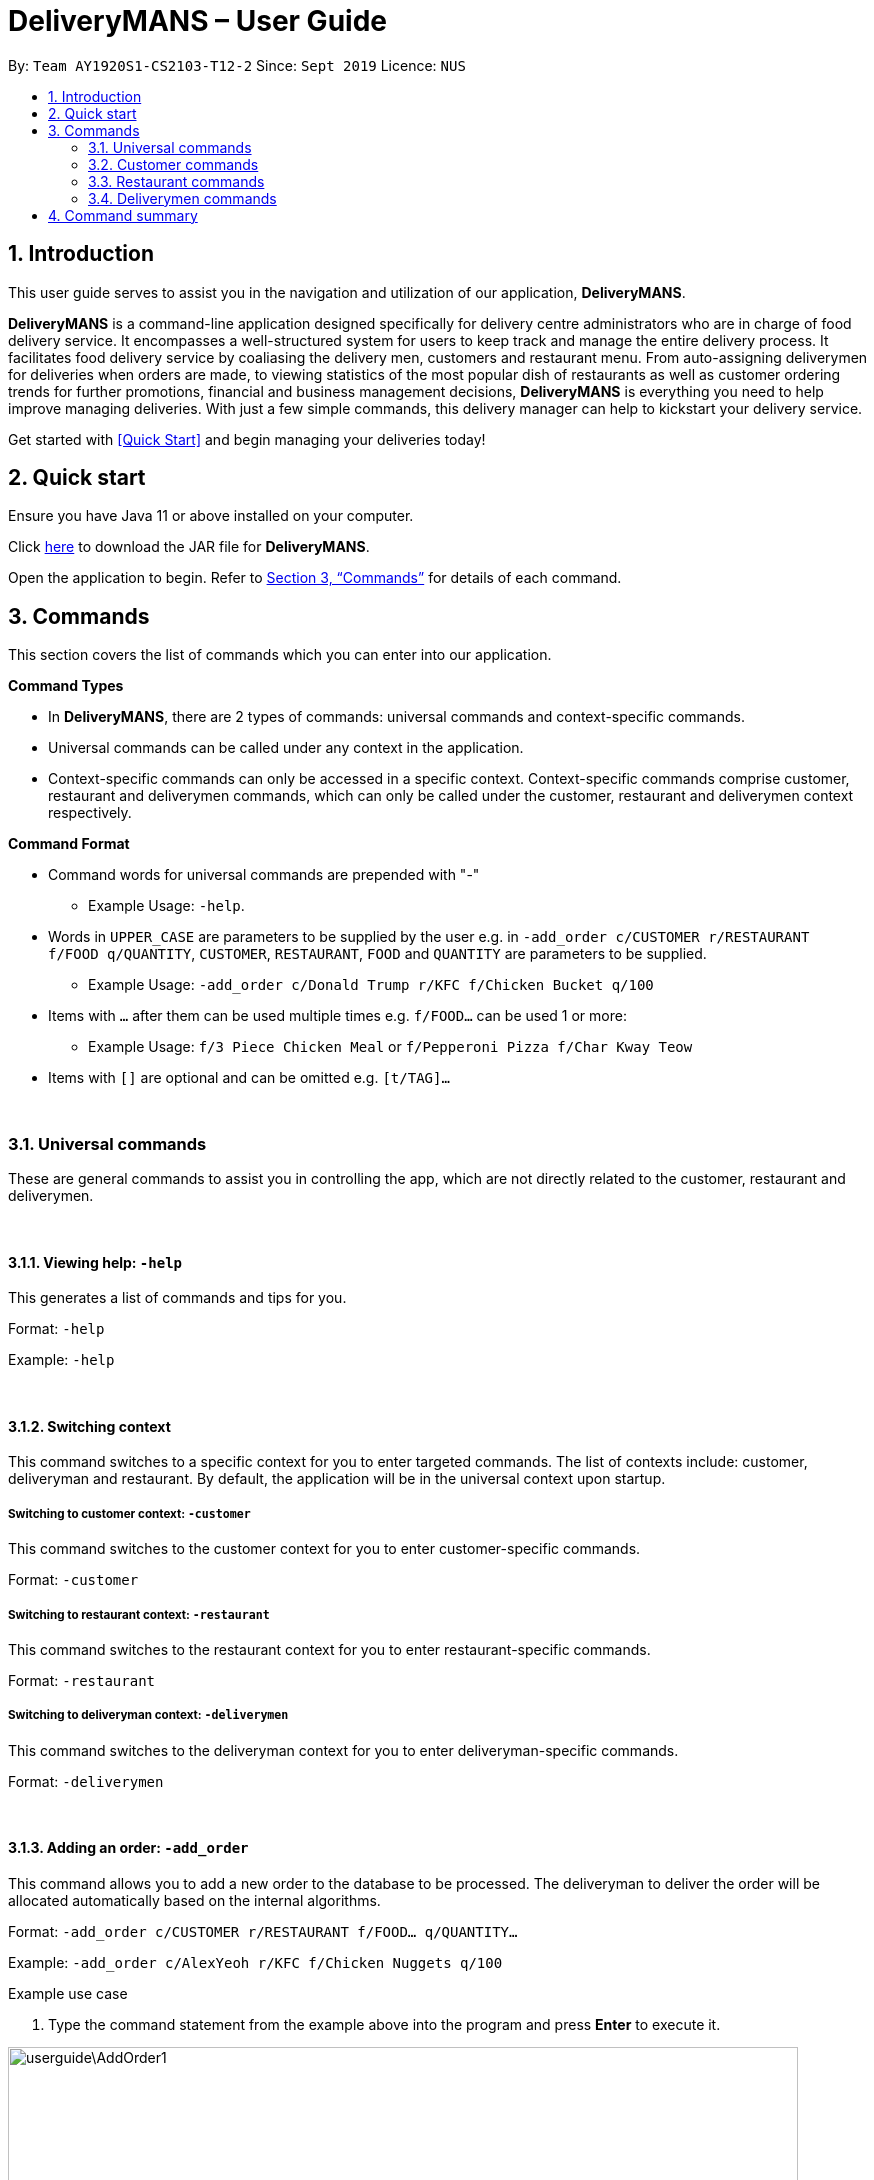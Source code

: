 = DeliveryMANS – User Guide
:site-section: UserGuide
:toc:
:toc-title:
:toc-placement: preamble
:sectnums:
:imagesDir: images
:stylesDir: stylesheets
:xrefstyle: full
:experimental:
ifdef::env-github[]
:tip-caption: :bulb:
:note-caption: :information_source:
endif::[]
:repoURL: https://github.com/AY1920S1-CS2103T-T12-2/main

By: `Team AY1920S1-CS2103-T12-2`   Since: `Sept 2019`  Licence: `NUS`

== Introduction
This user guide serves to assist you in the navigation and utilization of our application, *DeliveryMANS*.

*DeliveryMANS* is a command-line application designed specifically for delivery centre administrators who are in charge of food delivery service. It encompasses a well-structured system for users to keep track and manage the entire delivery process. It facilitates food delivery service by coaliasing the delivery men, customers and restaurant menu. From auto-assigning deliverymen for deliveries when orders are made, to viewing statistics of the most popular dish of restaurants as well as customer ordering trends for further promotions, financial and business management decisions, *DeliveryMANS* is everything you need to help improve managing deliveries. With just a few simple commands, this delivery manager can help to kickstart your delivery service.

Get started with <<Quick Start>> and begin managing your deliveries today!

== Quick start

Ensure you have Java 11 or above installed on your computer.

Click https://github.com/AY1920S1-CS2103T-T12-2/main/releases[here] to download the JAR file for *DeliveryMANS*.

Open the application to begin. Refer to <<Commands>> for details of each command.

// tag::features[]

[[Commands]]
== Commands

This section covers the list of commands which you can enter into our application.

**Command Types**

* In *DeliveryMANS*, there are 2 types of commands: universal commands and context-specific commands.
* Universal commands can be called under any context in the application.
* Context-specific commands can only be accessed in a specific context. Context-specific commands comprise customer,
restaurant and deliverymen commands, which can only be called under the customer, restaurant and deliverymen context
respectively.


**Command Format**

* Command words for universal commands are prepended with "-"
** Example Usage: `-help`.
* Words in `UPPER_CASE` are parameters to be supplied by the user e.g. in `-add_order c/CUSTOMER r/RESTAURANT f/FOOD q/QUANTITY`,
`CUSTOMER`, `RESTAURANT`, `FOOD` and `QUANTITY` are parameters to be supplied.
** Example Usage: `-add_order c/Donald Trump r/KFC f/Chicken Bucket q/100`

* Items with `…` after them can be used multiple times e.g. `f/FOOD...` can be used 1 or more:
** Example Usage: `f/3 Piece Chicken Meal` or `f/Pepperoni Pizza f/Char Kway Teow`

* Items with `[]` are optional and can be omitted e.g. `[t/TAG]...`
// end::features[]

// tag::universalCommand[]

{nbsp} +

=== Universal commands

These are general commands to assist you in controlling the app, which are not directly related to the customer,
restaurant and deliverymen.

{nbsp} +

==== Viewing help: `-help`

This generates a list of commands and tips for you.

Format: `-help`

Example: `-help`


{nbsp} +

==== Switching context

This command switches to a specific context for you to enter targeted commands. The list of contexts include:
customer, deliveryman and restaurant. By default, the application will be in the universal context upon startup.

===== Switching to customer context: `-customer`
This command switches to the customer context for you to enter customer-specific commands.

Format: `-customer`

===== Switching to restaurant context: `-restaurant`
This command switches to the restaurant context for you to enter restaurant-specific commands.

Format: `-restaurant`

===== Switching to deliveryman context: `-deliverymen`
This command switches to the deliveryman context for you to enter deliveryman-specific commands.

Format: `-deliverymen`

{nbsp} +

// end::universalCommand[]
// tag::order[]

==== Adding an order: `-add_order`
This command allows you to add a new order to the database to be processed. The deliveryman to deliver the order will be allocated
automatically based on the internal algorithms.

Format: `-add_order c/CUSTOMER r/RESTAURANT f/FOOD... q/QUANTITY...`

Example:  `-add_order c/AlexYeoh r/KFC f/Chicken Nuggets q/100`

[start]
.Example use case

. Type the command statement from the example above into the program and press *Enter* to execute it.

image::userguide\AddOrder1.png[width="790"]

[start=2]
. If you are successful, the result box displays the message:
`_"New order added:  Order Name: Order 7 Customer: AlexYeoh Restaurant: KFC Deliveryman: Donald Trump Food: Chicken Nuggets x100  Completed delivery: false"._`

image::userguide\AddOrder2.png[width="790"]

[start=3]
. The order list shows the newly added order.

image::userguide\AddOrder3.png[width="790"]

[NOTE]
====

.Requirements

* A valid customer `c/CUSTOMER`, restaurant `r/RESTAURANT` and restaurant menu item `f/FOOD` must be provided and
exists currently in the database.

* The quantity of food `q/QUANTITY` to be delivered also be provided and be greater than 0.
====

[TIP]
====

.Tip

* Fill in the restaurant `r/RESTAURANT` before entering the restaurant menu item `f/FOOD` for the autocompletion feature to load the list of that restaurant's menu in a drop down box for you.

image::userguide\AutoComplete1.png[width="790"]
====

{nbsp} +

==== Assigning an order: `-assign_order`
This command allows you to automatically assign an available deliveryman to an existing order in the database based on the internal algorithms.

Format: `-assign_order n/ORDERNAME`

Example:  `-assign_order n/Order 1`

[start]
.Example use case

. Type the command statement from the example above into the program and press *Enter* to execute it.

image::userguide\AssignOrder1.png[width="790"]

[start=2]
. If you are successful, the result box displays the message:
`_"Assigned Order:  Order Name: Order 1 Customer: AlexYeoh99 Restaurant: Burger Palace Deliveryman: Jackie Chan Food: Ginger Burger x2 Crispy Duck Burger x4 Pickle Burger x1  Completed delivery: false"._`

image::userguide\AssignOrder2.png[width="790"]

[start=3]
. The order list shows the newly assigned order.

image::userguide\AssignOrder3.png[width="790"]

[NOTE]
====

.Requirements

* The order name `n/ORDERNAME` must exist in the order list.
====

{nbsp} +

==== Completing an order: `-complete_order`
This command allows you to complete an order in the database by its order name. The next unassigned order, if any, will automatically be assigned to an available deliveryman in the database.

Format: `-complete_order n/ORDERNAME`

Example:  `-complete_order n/Order 1`

[start]
.Example use case

. Type the command statement from the example above into the program and press *Enter* to execute it.

image::userguide\CompleteOrder1.png[width="790"]

[start=2]
. If you are successful, the result box displays the message:
`_"Order completed:  Order Name: Order 1 Customer: AlexYeoh99 Restaurant: Burger Palace Deliveryman: Jackie Chan Food: Ginger Burger x2 Crispy Duck Burger x4 Pickle Burger x1  Completed delivery: true"._`

image::userguide\CompleteOrder2.png[width="790"]

[start= 3]
. The order list shows the delivery status of the order as completed.

image::userguide\CompleteOrder3.png[width="790"]

[NOTE]
====

.Requirements

* A deliveryman must already be assigned to the order before it can be completed.

* The order name `n/ORDERNAME` must exist in the order list.
====

{nbsp} +

==== Editing an order: `-edit_order`
This command enables you to edit an order. The order to edit will have to be specified by its order name when you are entering the command.

You can change:

* The customer `c/CUSTOMER` who made the order

* The restaurant `r/RESTAURANT` which the order was made from

* The food `f/FOOD` ordered as well as its quantity `q/QUANTITY`

Format: `-edit_order n/ORDERNAME [c/CUSTOMER] [r/RESTAURANT] [f/FOOD]... [q/QUANTITY]...`

Example: `-edit_order n/Order 2 c/David`

[start]
.Example use case

. Type the command statement from the example above into the program and press *Enter* to execute it.

image::userguide\EditOrder1.png[width="790"]

[start=2]
. If you are successful, the result box displays the message:
`_"Successful edition of order:  Order Name: Order 2 Customer: David Restaurant: Prata House Deliveryman: Donald Trump Food: Curry Waterfall x1 Plain Prata x2 Cheese Prata x4 Prata Bomb x10  Completed delivery: false"._`

image::userguide\EditOrder2.png[width="790"]

[start=3]
. The order list shows the updated order.

image::userguide\EditOrder3.png[width="790"]

[NOTE]
====

.Requirements

* The order name `n/ORDERNAME` must exist in the order list.

* A customer `c/CUSTOMER`, restaurant `r/RESTAURANT` or restaurant menu item `f/FOOD` provided must be valid and exists currently in the database.

* Optional items with '[]' tags may be ommitted e.g. `[r/RESTAURANT]`. However at least 1 tag has to be present for the order to be edited.
====

[TIP]
====

.Tip

* Fill in the restaurant `r/RESTAURANT` before entering the restaurant menu item `f/FOOD` for the autocompletion feature to load the list of that restaurant's menu in a drop down box for you.

image::userguide\AutoComplete2.png[width="790"]
====

{nbsp} +

==== Deleting an order: `-delete_order`
This command enables you to delete an unwanted/cancelled order in the database by its order name.

Format: `-delete_order n/ORDERNAME`

Example: `-delete_order n/Order 1`

[start]
.Example use case

. Type the command statement from the example above into the program and press *Enter* to execute it.

image::userguide\DeleteOrder1.png[width="790"]

[start=2]
. If you are successful, the result box displays the message:
`_"Deleted Order:  Order Name: Order 1 Customer: AlexYeoh99 Restaurant: Burger Palace Deliveryman: Jackie Chan Food: Ginger Burger x2 Crispy Duck Burger x4 Pickle Burger x1  Completed delivery: true"._`

image::userguide\DeleteOrder2.png[width="790"]

[start=3]
. The order list shows that the order has been deleted.

image::userguide\DeleteOrder3.png[width="790"]

[NOTE]
====

.Requirements
* The order name `n/ORDERNAME` must exist in the order list.
====

{nbsp} +

==== Listing all orders: `-list_orders`
This command enables you to view all orders currently in the database.

Format: `-list_orders`

Example: `-list_orders`

[start]
.Example use case

. Type the command statement from the example above into the program and press *Enter* to execute it.

image::userguide\ListOrder1.png[width="790"]

[start=2]
. If you are successful, the result box displays the message:
`_"Listed all orders"._`

image::userguide\ListOrder2.png[width="790"]

[start=3]
. The order list shows all orders currently in the database.

image::userguide\ListOrder3.png[width="790"]

{nbsp} +

// end::order[]
// tag::undoRedo[]

==== Undoing a command: `-undo`
This command undoes the effects of a command that you have previously executed.

Format: `-undo`

Say you have accidentally executed a command and now want to reverse it. Just type `-undo` into the
command line and press Enter like any other command. The result pane will then show the following:

Successfully undid: (your previous command here)

The command which you last performed has now been reversed. Subsequent invocations of `-undo` will
reverse commands which you have performed even earlier.

{nbsp} +

==== Redoing a command: `-redo`
This command redoes the effects of a command that you have just undone, in effect undoing an undo.
Similarly to `-undo`, this command can be used multiple times in succession to bring back multiple
commands which you have undone earlier.

Format: `-redo`

After performing `-redo`, the result pane will show:

Successfully redid: (your previous command here)

{nbsp} +

// end::undoRedo[]
// tag::universalCommand2[]

==== Exiting program: `-exit`
This command exits the program.

Format: `-exit`

// end::universalCommand2[]
// tag::customerCommand[]

{nbsp} +

=== Customer commands

These are commands pertaining to customer context of *DeliveryMANS*. The screenshot below shows how the customer context will look like in *DeliveryMANS*.

image::userguide\CustomerList.png[width="790"]

This is a customer and its information. Each card will display the customer's username, favourite cuisine, name, phone number, address and the number of orders the customer has made.

image::userguide\CustomerCard.png[width="790"]

{nbsp} +

==== Adding a customer: `add`

This command allows you to add a new customer to the customer list. `USERNAME`, `NAME`, `PHONE` and `ADDRESS` are necessary to a customer.

[NOTE]
====

The `USERNAME` of customer cannot be changed after adding.
====

Format: `add u/USERNAME n/NAME p/PHONE ad/ADDRESS`

Example: `add u/JohnDoe n/John Doe p/91234567 ad/311, Clementi Ave 2, #02-25`

{nbsp} +

==== Editing a customer: `edit`

This command allows you to edit an existing customer in the customer list. The index of a customer needs to be provided while the information to edit are optional.

Format: `edit INDEX [n/NAME] [p/PHONE] [a/ADDRESS]`

Example: `edit 1 n/John Woe p/97654321`


.Example use case

. You want to change John Doe's phone number but his address stays the same.

. Simply type in `edit 1 p/97654321` into the command line and press enter.

image::userguide\CustomerEdit.png[width="790"]

[start=3]
. The result box will display that the edit is successful and John Doe's phone number has changed.

image::userguide\CustomerEditResult.png[width="790"]

[NOTE]
====

.Requirements
* The index `INDEX` provided must be within the customer list size and be greater than or equals to 1.
====

{nbsp} +

==== Deleting a customer: `delete`

This command allows you to delete an existing customer in the customer list. The index of a customer needs to be provided.

Format: `delete INDEX`

Example: `delete 1`

[NOTE]
====

.Requirements
* The index `INDEX` provided must be within the customer list size and be greater than or equals to 1.
====

{nbsp} +

==== Viewing a customer's order history: `history`

This command allows you to view a customer's order history. The index of a customer needs to be provided.

Format: `history INDEX`

Example: `history 1`

.Example use case

. You want to view John Doe's order history.

. Simply type in `history 1` into the command line and press enter.

image::userguide\CustomerHistory.png[width="790"]

[start=3]
. John Doe's order history will be listed on the right panel.

image::userguide\CustomerHistoryResult.png[width="790"]

[NOTE]
====

.Requirements
* The index `INDEX` provided must be within the customer list size and be greater than or equals to 1.
====

// end::customerCommand[]

{nbsp} +

// tag::restaurantCommand[]

=== Restaurant commands

Commands in the restaurant context

{nbsp} +

==== Adding a restaurant: `add`
This command adds a restaurant to the restaurant database.

Format: `add n/NAME l/LOCATION [t/TAG]...`

* `LOCATION` can only be one of the following locations: Jurong, Tuas, Woodlands, Bishan, City,
Marina, Changi, Punggol.

Example: `add n/KFC l/Jurong t/FastFood`

{nbsp} +

==== Deleting a restaurant: `delete`
This command deletes the restaurant at the specified index in the restaurant list from the restaurant database.

Format: `delete INDEX`

* `INDEX` must be a positive integer from 1 to n, the number of restaurants in the restaurant list.

Example: `delete 1`

[NOTE]
====
.Note:

* Deleting a restaurant will delete all its existing orders from the order database as well.
====

{nbsp} +

==== Entering EditMode: `editmode`
This command enters EditMode for the restaurant identified by the specified index in the restaurant list.
Displays the restaurant's details, menu and current orders.
Unlocks commands for editing details, adding and removing of food items
in the menu, and adding of rating.

Format: `editmode INDEX`

* `INDEX` must be a positive integer from 1 to n, the number of restaurants in the restaurant list.

Example: `editmode 3`

image::userguide\EditMode.png[width="790"]

{nbsp} +

==== Editing restaurant's details (under EditMode): `editdetails`
This command edits the details of the restaurant under EditMode.

Format: `editdetails [n/NAME] [l/LOCATION] [t/TAG]…​`

* At least one of the optional fields must be provided.
* Existing values will be updated to the input values.
* When editing tags, the existing tags of the restaurant will be removed i.e adding of tags is not cumulative.
* You can remove all the restaurant’s tags by typing t/ without specifying any tags after it.

Example: `editdetails n/Dr Hogs Barbeque l/Punggol t/Barbeque t/Western`

image::userguide\EditDetails.png[width="790"]

{nbsp} +

[NOTE]
====
.Note:

* Editing a restaurant's name will edit the restaurant name in all its existing orders as well.

====

{nbsp} +

==== Adding food item (under EditMode): `add`
This command adds a food item to the menu of the restaurant under EditMode.

Format: `add n/NAME a/PRICE [t/TAG]...`

* You can only tag a food item as "Recommended".

Example: `add n/Chicken a/7.90 t/Recommended`

{nbsp} +

==== Deleting food item (under EditMode): `delete`
This command deletes the food item at the specified index in the menu of the restaurant under EditMode.

Format: `delete INDEX`

* `INDEX` must be a positive integer from 1 to n, the number of food items in the restaurant's menu.

Example: `delete 1`

[NOTE]
====
.Note:
* Deleting a food item from a restaurant will NOT delete the food item in the restaurant's orders as
the order was made when the food item was still available.
====

{nbsp} +

==== Adding a rating (under EditMode): `rate`
This command adds a rating to the restaurant under EditMode and updates the new average rating of all the ratings
added to date.

Format: `rate RATING`

* `RATING` must be a non-negative integer from 0 to 5.

Example: `rate 4`

{nbsp} +

==== Exiting EditMode: `exitedit`
This command exits EditMode for the specific restaurant and returns to the list of restaurants

Format: `exitedit`

{nbsp} +

==== Auto-tagging of food item as "Popular"
Food items with quantity ordered more than 1.5 times the average quantity ordered of food items in the restaurant
will be automatically tagged as "Popular".

Example (refer to image below):

* 16 food items are ordered in Order 2 (1 + 2 + 6 + 7), an average quantity ordered of 4 per food item.
* Quantity ordered of food items Cheese Prata and Prata Bomb (6 and 7 respectively) is more than 1.5 times
the average quantity ordered. Automatically tagged as "Popular" upon completion of Order 2.

image::userguide\AutoTag.png[width="790"]

{nbsp} +

[NOTE]
====
.Note:
* Food items' quantity ordered will only be updated upon completion of an order.
====

// end::restaurantCommand[]

{nbsp} +

=== Deliverymen commands

These are the commands you can use after entering the deliverymen context (via the command `-deliverymen`).
The screenshot below shows how the deliverymen context looks like.

image::userguide\DeliverymanContext.png[width="790"]

For each deliveryman, his information will be displayed in the following vertical order: name, tag(s), current status and
phone number. This is shown in another screenshot below.

image::userguide\DeliverymanCard.png[width="790"]
{nbsp} +

[NOTE]
====
.Note:
A deliveryman can have any of the 3 statuses: *AVAILABLE*, *UNAVAILABLE*, *DELIVERING*.
====

==== Adding a deliveryman: `add`

This command allows you to add a new deliveryman to the deliverymen database. The name and phone number of the
deliveryman must be provided.

Format: `add n/NAME p/PHONE`

Example: `add n/John Doe p/91234567`

[NOTE]
====
.Requirements
* The phone number must be at least 3 digits and not exceed 10 digits.
====

[NOTE]
====
.Note:
* A newly-added deliveryman will be assigned with the default status *UNAVAILABLE*.
* Tags cannot be added through this command. Refer to the `edit` command in <<Editing a deliveryman: `edit`, Section 3.4.2>> to add tags to a deliveryman.
====

{nbsp}

==== Editing a deliveryman: `edit`

This command allows you to edit an existing deliveryman in the deliverymen database. The index of the deliveryman to be
edited must be provided. You can edit only the field that you wish to change, but at least one field must be edited
(eg. name, phone number, tag(s)). You can also add more than one tag, as illustrated in *Example 2*.

Format: `edit INDEX [n/NAME] [p/PHONE] [t/TAG]*`

Example 1: `edit 1 n/John Hoe p/97654321`

Example 2: `edit 1 t/active t/buff t/bestDeliveryman2019`

[NOTE]
====
.Requirements
* The index INDEX provided must be within the deliverymen list size and be at least 1.
* Tags must not contain any whitespace.
====

{nbsp} +

==== Deleting a deliveryman: `delete`

This command allows you to delete an existing deliveryman from the deliverymen database. The index of the deliveryman to
be deleted must be provided.

Format: `delete INDEX`

Example: `delete 1`

[NOTE]
====
.Requirements
* The index provided must be within the deliverymen list size and be at least 1.
====

{nbsp} +

==== Listing status lists of deliverymen: `lists`

This command allows you to view all the deliverymen sorted according to their statuses. For easy navigation,
you can click on any of the three buttons, as shown in the red box of the screenshot below, to display the status list
that you wish to view.

image::userguide\DeliverymanLists.png[width="790"]

Format: `lists`

Example: `lists`

{nbsp} +

==== Changing status of a deliveryman: `status`

This command allows you to switch the status of a deliveryman between *AVAILABLE* and *UNAVAILABLE*. Using this command
will prompt the status lists as well (that can also be done through `lists` command explained in <<Listing status lists of deliverymen: `lists`, Section 3.4.4>>).

Format: `status INDEX`

Example: `status 3`

[NOTE]
====
.Requirements
* The index provided must be within the deliverymen list size and be at least 1.
* The status of the deliveryman must be either *AVAILABLE* or *UNAVAILABLE*.
====

[NOTE]

.Note:
 You are not allowed to change the status of a deliveryman who has the status *DELIVERING*. It can only be changed
through changes to orders assigned to him.

.Example use case

. Your deliveryman, Donald Trump, was on sick leave and his status is currently *UNAVAILABLE*. However, he just informed you
that he has recovered and is ready to work again! You want to set his status back to *AVAILABLE*.

. You search for his name and identify his index as `2`, as shown in the red border. Then you type in the command `status 2`.

image::userguide\BeforeStatusSwitch.png[width="790"]

[start=3]
. The result box will display that the status of Donald Trump has been changed. And indeed, it has been switched to *AVAILABLE*!
Also, you notice that the status lists have been prompted, as shown in the blue border.

image::userguide\AfterStatusSwitch.png[width="790"]

{nbsp} +

==== Viewing the statistics of the deliverymen statuses: `stats`

This command allows you to view the statistics of the current statuses of deliverymen. Relevant statistics such as the
utilisation level will also be computed and displayed for your reference. A brief explanation of each statistic is
provided as well.

Format: `stats`

Example: `stats`

image::userguide\DeliverymanStats.png[width="790"]

====
In the screenshot above, the information inside the blue border is the statistics. The text shown inside
the red border is a summary of the analysis.
====

[TIP]
If you just want a brief update on the current state of your deliverymen, the textual analysis displayed inside the red
border summarizes it all for you!

{nbsp} +

{nbsp} +

== Command summary

**Command:** format

* Universal commands
- View help: `-help`
- Add order: `-add_order c/CUSTOMER r/RESTAURANT f/FOOD... q/QUANTITY...`
- Assign order: `-assign_order n/ORDERNAME`
- Complete order: `-complete_order n/ORDERNAME`
- Edit order: `-edit_order n/ORDERNAME [c/CUSTOMER] [r/RESTAURANT] [f/FOOD]... [q/QUANTITY]...`
- Delete order: `-delete_order n/ORDERNAME`
- List orders: `-list_orders`
- Switch to restaurant context: `-restaurant`
- Switch to customer context: `-customer`
- Switch to deliverymen context: `-deliverymen`
- Undo command: `-undo`
- Redo command: `-redo`
- Exit application: `-exit`

* Customer commands
- Add a customer: `add u/USERNAME n/NAME p/PHONE ad/ADDRESS`
- Edit a customer: `edit INDEX [n/NAME] [p/PHONE] [ad/ADDRESS]`
- Delete a customer: `delete INDEX`
- View a customer's order history: `history INDEX`

* Restaurant commands
- Add a restaurant: `add n/NAME l/LOCATION [t/TAG]...`
- Delete a restaurant: `delete INDEX`
- Enter EditMode: `editmode INDEX`
- Edit a restaurant's details (under EditMode) : `editdetails [n/NAME] [l/LOCATION] [t/TAG]…​`
- Add a food item (under EditMode) : `add n/NAME a/PRICE [t/TAG]...`
- Delete a food item (under EditMode) : `delete INDEX`
- Add a rating (under EditMode) : `rate RATING`
- Exit EditMode (under EditMode) : `exitedit`

* Deliverymen commands
- Add a deliveryman: `add n/NAME p/PHONE`
- Delete a deliveryman: `delete INDEX`
- Edit a deliveryman: `edit INDEX [n/NAME] [p/PHONE] [t/TAG]...`
- List deliverymen sorted by status: `lists`
- Switch status of a deliveryman: `status INDEX`
- View statistics for deliverymen current statuses: `stats`
